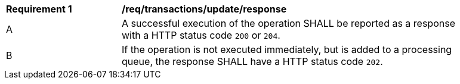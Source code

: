 [[req_transactions_update_response]]
[width="90%",cols="2,6a"]
|===
^|*Requirement {counter:req-id}* |*/req/transactions/update/response*
^|A |A successful execution of the operation SHALL be reported as a response with a HTTP status code `200` or `204`.
^|B |If the operation is not executed immediately, but is added to a processing queue, the response SHALL have a HTTP status code `202`.
|===

